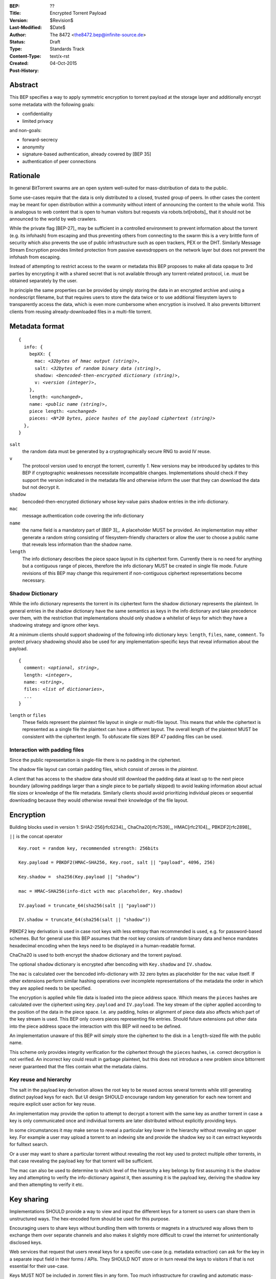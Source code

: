 :BEP: ??
:Title: Encrypted Torrent Payload
:Version: $Revision$
:Last-Modified: $Date$
:Author:  The 8472 <the8472.bep@infinite-source.de>
:Status:  Draft
:Type:  Standards Track
:Content-Type: text/x-rst
:Created: 04-Oct-2015
:Post-History: 


Abstract
========

This BEP specifies a way to apply symmetric encryption to torrent payload at the storage layer and additionally encrypt some metadata with the following goals:

* confidentiality
* limited privacy

and non-goals:

* forward-secrecy
* anonymity
* signature-based authentication, already covered by [BEP 35]
* authentication of peer connections
  


Rationale
=========

In general BitTorrent swarms are an open system well-suited for mass-distribution of data to the public.

Some use-cases require that the data is only distributed to a closed, trusted group of peers.
In other cases the content may be meant for open distribution within a community without intent of announcing the content to the whole world. This is analogous to web content that is open to human visitors but requests via robots.txt[robots]_ that it should not be announced to the world by web crawlers.   


While the private flag [BEP-27]_ may be sufficient in a controlled environment to prevent information about the torrent (e.g. its infohash) from escaping and thus preventing others from connecting to the swarm this is a very brittle form of security which also prevents the use of public infrastructure such as open trackers, PEX or the DHT.
Similarly Message Stream Encryption provides limited protection from passive eavesdroppers on the network layer but does not prevent the infohash from escaping.   


Instead of attempting to restrict access to the swarm or metadata this BEP proposes to make all data opaque to 3rd parties by encrypting it with a shared secret that is not available through any torrent-related protocol, i.e. must be obtained separately by the user.

In principle the same properties can be provided by simply storing the data in an encrypted archive and using a nondescript filename, but that requires users to store the data twice or to use additional filesystem layers to transparently access the data, which is even more cumbersome when encryption is involved. It also prevents bittorrent clients from reusing already-downloaded files in a multi-file torrent. 

Metadata format
===============


.. parsed-literal::

    {
      info: {
        bepXX: {
          mac: *<32bytes of hmac output (string)>*,
          salt: *<32bytes of random binary data (string)>*,
          shadow: *<bencoded-then-encrypted dictionary (string)>*,
          v: *<version (integer)>*,
        },
        length: *<unchanged>*,
        name: *<public name (string)>*,
        piece length: *<unchanged>*
        pieces: *<N*20 bytes, piece hashes of the payload ciphertext (string)>*
      },
    }


``salt``
  the random data must be generated by a cryptographically secure RNG to avoid IV reuse.

``v``
  The protocol version used to encrypt the torrent, currently *1*. New versions may be introduced by updates to this BEP if cryptographic weaknesses necessitate incompatible changes. Implementations should check if they support the version indicated in the metadata file and otherwise inform the user that they can download the data but not decrypt it.

``shadow``
  bencoded-then-encrypted dictionary whose key-value pairs shadow entries in the info dictionary.

``mac``
  message authentication code covering the info dictionary

``name``
  the name field is a mandatory part of [BEP 3]_. A placeholder MUST be provided. An implementation may either generate a random string consisting of filesystem-friendly characters or allow the user to choose a public name that reveals less information than the shadow name.

``length``
  The info dictionary describes the piece space layout in its ciphertext form. Currently there is no need for anything but a contiguous range of pieces, therefore the info dictionary MUST be created in single file mode.
  Future revisions of this BEP may change this requirement if non-contiguous ciphertext representations become necessary.
  
Shadow Dictionary
-----------------

While the info dictionary represents the torrent in its ciphertext form the shadow dictionary represents the plaintext.
In general entries in the shadow dictionary have the same semantics as keys in the info dictionary and take precedence over them,
with the restriction that implementations should only shadow a whitelist of keys for which they have a shadowing strategy and ignore other keys.

At a minimum clients should support shadowing of the following info dictionary keys: ``length``, ``files``, ``name``, ``comment``.
To protect privacy shadowing should also be used for any implementation-specific keys that reveal information about the payload.


.. parsed-literal::

    {
      comment: *<optional, string>*,
      length: *<integer>*,
      name: *<string>*,
      files: *<list of dictionaries>*,
      ...
    }

``length`` or ``files``
  These fields represent the plaintext file layout in single or multi-file layout. This means that while the ciphertext is represented as a single file the plaintext can have a different layout.
  The overall length of the plaintext MUST be consistent with the ciphertext length. To obfuscate file sizes BEP 47 padding files can be used.
  
Interaction with padding files
------------------------------

Since the public representation is single-file there is no padding in the ciphertext.

The shadow file layout can contain padding files, which consist of zeroes in the *plaintext*.

A client that has access to the shadow data should still download the padding data at least up to the next piece boundary (allowing paddings larger than a single piece to be partially skipped) to avoid leaking information about actual file sizes or knowledge of the file metadata.
Similarly clients should avoid prioritizing individual pieces or sequential downloading because they would otherwise reveal their knowledge of the file layout.


Encryption
==========

Building blocks used in version 1:  SHA2-256[rfc6234]_, ChaCha20[rfc7539]_, HMAC[rfc2104]_, PBKDF2[rfc2898]_

``||`` is the concat operator   

.. parsed-literal::

    Key.root = random key, recommended strength: 256bits

    Key.payload = PBKDF2(HMAC−SHA256, Key.root, salt || "payload", 4096, 256)

    Key.shadow =  sha256(Key.payload || "shadow")
    
    mac = HMAC−SHA256(info-dict with mac placeholder, Key.shadow)

    IV.payload = truncate_64(sha256(salt || "payload"))

    IV.shadow = truncate_64(sha256(salt || "shadow"))

PBKDF2 key derivation is used in case root keys with less entropy than recommended is used, e.g. for password-based schemes. But for general use this BEP assumes that the root key consists of random binary data and hence mandates hexadecimal encoding when the keys need to be displayed in a human-readable format.

ChaCha20 is used to both encrypt the shadow dictionary and the torrent payload.

The optional ``shadow`` dictionary is encrypted after bencoding with ``Key.shadow`` and ``IV.shadow``.

The ``mac`` is calculated over the bencoded info-dictionary with 32 zero bytes as placeholder for the ``mac`` value itself. If other extensions perform similar hashing operations over incomplete representations of the metadata the order in which they are applied needs to be specified.

The encryption is applied while file data is loaded into the piece address space. Which means the ``pieces`` hashes are calculated over the ciphertext using ``Key.payload`` and ``IV.payload``.
The key stream of the cipher applied according to the position  of the data in the piece space. I.e. any padding, holes or alignment of piece data also affects which part of the key stream is used.
This BEP only covers pieces representing file entries. Should future extensions put other data into the piece address space the interaction with this BEP will need to be defined.   

An implementation unaware of this BEP will simply store the ciphertext to the disk in a ``length``-sized file with the public name.

This scheme only provides integrity verification for the ciphertext through the ``pieces`` hashes, i.e. correct decryption is not verified. An incorrect key could result in garbage plaintext, but this does not introduce a new problem since bittorrent never guaranteed that the files contain what the metadata claims.

Key reuse and hierarchy
-----------------------

The salt in the payload key derivation allows the root key to be reused across several torrents while still generating distinct payload keys for each. But UI design SHOULD encourage random key generation for each new torrent and require explicit user action for key reuse.

An implementation may provide the option to attempt to decrypt a torrent with the same key as another torrent in case a key is only communicated once and individual torrents are later distributed without explicitly providing keys.

In some circumstances it may make sense to reveal a particular key lower in the hierarchy without revealing an upper key. For example a user may upload a torrent to an indexing site and provide the shadow key so it can extract keywords for fulltext search.

Or a user may want to share a particular torrent without revealing the root key used to protect multiple other torrents, in that case revealing the payload key for that torrent will be sufficient.

The mac can also be used to determine to which level of the hierarchy a key belongs by first assuming it is the shadow key and attempting to verify the info-dictionary against it, then assuming it is the payload key, deriving the shadow key and then attempting to verify it etc.

Key sharing
===========

Implementations SHOULD provide a way to view and input the different keys for a torrent so users can share them in unstructured ways. The hex-encoded form should be used for this purpose.

Encouraging users to share keys without bundling them with torrents or magnets in a structured way allows them to exchange them over separate channels and also makes it slightly more difficult to crawl the internet for unintentionally disclosed keys.

Web services that request that users reveal keys for a specific use-case (e.g. metadata extraction) can ask for the key in a separate input field in their forms / APIs.
They SHOULD NOT store or in turn reveal the keys to visitors if that is not essential for their use-case.

Keys MUST NOT be included in .torrent files in any form. Too much infrastructure for crawling and automatic mass-distribution of .torrent files exists and to a user it would not be obvious whether a torrent contains keys or not, thus making accidental disclosure likely.

Magnets
-------

Clients should only include a key if the user explicitly requests it or if the secret part has been sufficiently highlighted to make him aware of what type of secret he is sharing.

To include a key in magnet links the parameter ``&key=<key>`` can be added where the key is in hex-encoded form.

The importing client can determine which type of key it is based on the ``mac`` in the metadata.

Key files
---------

To export keys to a file, e.g. for archival purposes or for bulk torrent migration between clients, the following bencoded format can be used:

.. parsed-literal::

    {
      torrent-keys: {
        *<torrent identifier, 32 bytes>*: {
          root: *<optional (string)>*,
          payload: *<optional, 32 bytes (string)>*,
          shadow: *<optional, 32 bytes (string)>*
        },
        ...
      },
    }


*torrent identifier*
  A unique, use-specific identifier calculated from the torrent's mac via ``SHA256(mac || ".torrent-keys")``. This allows a torrent client to locate keys for a metadata file while preventing reverse lookups for those who do not have access to the metadata.

``.torrent-keys`` should be used as file extension. By default filesystem permissions should be set appropriately to restrict access to key files to the current user.

A key file can contain keys for multiple torrents. Only one key needs to be included per torrent, as the lower keys can be derived. Keys must be included in their raw, unencoded form.



Storage layer
=============

This BEP does not mandate how an implementation should store encrypted or decrypted data on disk.

However, if a client wants to be more flexible than either ignoring this BEP (thus storing ciphertext on disk) or always requiring the keys before starting a torrent it will have to consider the following:

* clients can be in 3 states regarding key knowledge: no keys, shadow key only, keys that can decrypt the payload; two encryption states: encrypted, decrypted; 3 file layout states: encrypted, multi-file, single-file
* a user may start downloading a torrent before keys are available. this requires a way to input keys and to convert between encrypted and decrypted storage
* for performance or security reasons a seeder may want to import plaintext data, encrypt it and then discard the keys to directly seed the encrypted data from disk.

Since encrypted torrents may contain confidential / private data implementations may also want to set more restrictive file permissions when decrypting data to reduce exposure in multi-user environments.



Security Properties
===================

The goal is to provide security equivalent to publicly distributing an encrypted archive where the file index is encrypted with a separate key that can be revealed without revealing the payload key.

In particular that means:

* swarms remain open, anyone can participate in a swarm, with or without access to the secrets
* an observer without access to the secrets does not know what data is being shared
* correctness of the metadata cannot be confirmed without access to both secrets 
* observing that someone participated in a swarm and uploaded data is no longer equivalent to knowing that they had access to the plaintext or knowledge of the metadata
* the ciphertext is accessible to the public. this may be desirable to provide upload bandwidth without knowledge of the content, e.g. to allow untrusted servers to distribute confidential data to trusted clients or to enable hosting without the need to proactively moderate user content.


Limitations:

* there is no forward secrecy. should the secrets become available to an unauthorized party at some future point they will be able to decrypt ciphertext they have downloaded in the past and retroactively associate content with observed users
* deniability is fairly weak, if someone learns the shared secrets or has knowledge how they are distributed they may also draw conclusions whether a particular participant in a swarm could have had access to it.


UI concerns
===========

This section is advisory.

Shared secrets are handled by many parties, therefore the system is as weak as the weakest human. Thus making intentional, correct handling of secrets simple and convenient while making unintentional disclosure hard is an important aspect of keeping the system secure.

Information that a client may want to make visible:

* encrypted/decrypted status of a torrent
* which keys it knows (+ option to discard if storage is encrypted)

Torrent creation
----------------

1. user selects whether he wants to use encryption at all
2. if yes then offer to
   
   * generate a random key. user may instead opt to reuse a key from another torrent
   * provide a meaningful public name distinct from the shadow name

 
Key input
---------

* input choices: manual, magnet link, ``.torrent-keys`` file, reusing key from another torrent
* immediate feedback whether keys match the mac and what kind of key was imported (root, payload, shadow)
* option to decrypt data or leave it encrypted

  * offer directory layout choices that would normally be offered when a torrent is imported 

Magnet/Key export
-----------------

Provide option to

* not include key [default]
* include shadow key.
* include payload key.
* include root key. if the client knows that the key has been reused for other torrents it should indicate this to the user


Test Vectors
============

## TODO


References
==========

## TODO


Copyright
=========

This document has been placed in the public domain.



..
   Local Variables:
   mode: indented-text
   indent-tabs-mode: nil
   sentence-end-double-space: t
   fill-column: 70
   coding: utf-8
   End:

